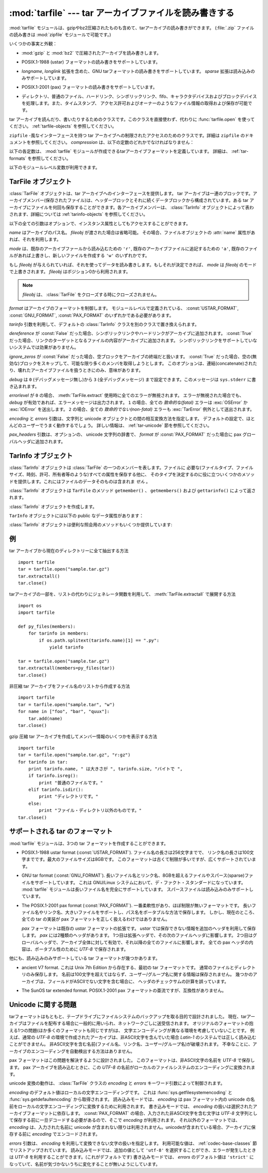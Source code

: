 .. _tarfile-mod:

:mod:`tarfile` --- tar アーカイブファイルを読み書きする
=======================================================

.. module:: tarfile
   :synopsis: tar-形式のアーカイブファイルを読み書きします。


.. versionadded:: 2.3

.. moduleauthor:: Lars Gustäbel <lars@gustaebel.de>
.. sectionauthor:: Lars Gustäbel <lars@gustaebel.de>


.. The :mod:`tarfile` module makes it possible to read and write tar
.. archives, including those using gzip or bz2 compression.
.. (:file:`.zip` files can be read and written using the :mod:`zipfile` module.)

:mod:`tarfile` モジュールは、gzipやbz2圧縮されたものも含めて、tarアーカイブの読み書きができます。
(:file:`.zip` ファイルの読み書きは :mod:`zipfile` モジュールで可能です。)


.. Some facts and figures:

いくつかの事実と外観：


.. * reads and writes :mod:`gzip` and :mod:`bz2` compressed archives.

* :mod:`gzip` と :mod:`bz2` で圧縮されたアーカイブを読み書きします。


.. * read/write support for the POSIX.1-1988 (ustar) format.

* POSIX.1-1988 (ustar) フォーマットの読み書きをサポートしています。


.. * read/write support for the GNU tar format including *longname* and *longlink*
..   extensions, read-only support for the *sparse* extension.

* *longname*, *longlink* 拡張を含めた、GNU tarフォーマットの読み書きをサポートしています。
  *sparse* 拡張は読み込みのみサポートしています。


.. * read/write support for the POSIX.1-2001 (pax) format.

* POSIX.1-2001 (pax) フォーマットの読み書きをサポートしています。

  .. versionadded:: 2.6


.. * handles directories, regular files, hardlinks, symbolic links, fifos,
..   character devices and block devices and is able to acquire and restore file
..   information like timestamp, access permissions and owner.

* ディレクトリ、普通のファイル、ハードリンク、シンボリックリンク、fifo、キャラクタデバイスおよびブロックデバイスを処理します。また、タイムスタンプ、
  アクセス許可およびオーナーのようなファイル情報の取得および保存が可能です。


.. function:: open(name=None, mode='r', fileobj=None, bufsize=10240, \*\*kwargs)

   .. Return a :class:`TarFile` object for the pathname *name*. For detailed
   .. information on :class:`TarFile` objects and the keyword arguments that are
   .. allowed, see :ref:`tarfile-objects`.

   パス名 *name* の :class:`TarFile` オブジェクトを返します。
   :class:`TarFile` オブジェクトと、利用出来るキーワード引数に関する詳細な情報については、
   :ref:`tarfile-objects` 節を参照してください。


   .. *mode* has to be a string of the form ``'filemode[:compression]'``, it defaults
   .. to ``'r'``. Here is a full list of mode combinations:

   *mode* は ``'filemode[:compression]'`` の形式をとる文字列でなければなりません。デフォルトの値は ``'r'``
   です。以下に *mode* のとりうる組み合わせ全てを示します。


   .. +------------------+---------------------------------------------+
   .. | mode             | action                                      |
   .. +==================+=============================================+
   .. | ``'r' or 'r:*'`` | Open for reading with transparent           |
   .. |                  | compression (recommended).                  |
   .. +------------------+---------------------------------------------+
   .. | ``'r:'``         | Open for reading exclusively without        |
   .. |                  | compression.                                |
   .. +------------------+---------------------------------------------+
   .. | ``'r:gz'``       | Open for reading with gzip compression.     |
   .. +------------------+---------------------------------------------+
   .. | ``'r:bz2'``      | Open for reading with bzip2 compression.    |
   .. +------------------+---------------------------------------------+
   .. | ``'a' or 'a:'``  | Open for appending with no compression. The |
   .. |                  | file is created if it does not exist.       |
   .. +------------------+---------------------------------------------+
   .. | ``'w' or 'w:'``  | Open for uncompressed writing.              |
   .. +------------------+---------------------------------------------+
   .. | ``'w:gz'``       | Open for gzip compressed writing.           |
   .. +------------------+---------------------------------------------+
   .. | ``'w:bz2'``      | Open for bzip2 compressed writing.          |
   .. +------------------+---------------------------------------------+

   +----------------------+-----------------------------------------------------------------+
   | mode                 | 動作                                                            |
   +======================+=================================================================+
   | ``'r' または 'r:*'`` | 透過な圧縮つきで読み込むためにオープンします(推奨)。            |
   +----------------------+-----------------------------------------------------------------+
   | ``'r:'``             | 圧縮なしで排他的に読み込むためにオープンします。                |
   +----------------------+-----------------------------------------------------------------+
   | ``'r:gz'``           | gzip 圧縮で読み込むためにオープンします。                       |
   +----------------------+-----------------------------------------------------------------+
   | ``'r:bz2'``          | bzip2 圧縮で読み込むためにオープンします。                      |
   +----------------------+-----------------------------------------------------------------+
   | ``'a' または 'a:'``  | 圧縮なしで追加するためにオープンします。ファイルが存在しない    |
   |                      | 場合は新たに作成されます。                                      |
   +----------------------+-----------------------------------------------------------------+
   | ``'w' または 'w:'``  | 非圧縮で書き込むためにオープンします。                          |
   +----------------------+-----------------------------------------------------------------+
   | ``'w:gz'``           | gzip 圧縮で書き込むためにオープンします。                       |
   +----------------------+-----------------------------------------------------------------+
   | ``'w:bz2'``          | bzip2 圧縮で書き込むためにオープンします。                      |
   +----------------------+-----------------------------------------------------------------+


   .. Note that ``'a:gz'`` or ``'a:bz2'`` is not possible. If *mode* is not suitable
   .. to open a certain (compressed) file for reading, :exc:`ReadError` is raised. Use
   .. *mode* ``'r'`` to avoid this.  If a compression method is not supported,
   .. :exc:`CompressionError` is raised.

   ``'a:gz'`` あるいは ``'a:bz2'`` は可能ではないことに注意して下さい。もし
   *mode* が、ある(圧縮した)ファイルを読み込み用にオープンするのに、適していないなら、 :exc:`ReadError` が発生します。これを防ぐには
   *mode* ``'r'`` を使って下さい。もし圧縮メソッドがサポートされていなければ、 :exc:`CompressionError` が発生します。


   .. If *fileobj* is specified, it is used as an alternative to a file object opened
   .. for *name*. It is supposed to be at position 0.

   もし *fileobj* が指定されていれば、それは *name* でオープンされたファイルオブジェクトの代替として使うことができます。
   そのファイルオブジェクトの、ファイルポジションが0であることを前提に動作します。


   .. For special purposes, there is a second format for *mode*:
   .. ``'filemode|[compression]'``.  :func:`tarfile.open` will return a :class:`TarFile`
   .. object that processes its data as a stream of blocks.  No random seeking will
   .. be done on the file. If given, *fileobj* may be any object that has a
   .. :meth:`read` or :meth:`write` method (depending on the *mode*). *bufsize*
   .. specifies the blocksize and defaults to ``20 * 512`` bytes. Use this variant
   .. in combination with e.g. ``sys.stdin``, a socket file object or a tape
   .. device. However, such a :class:`TarFile` object is limited in that it does
   .. not allow to be accessed randomly, see :ref:`tar-examples`.  The currently
   .. possible modes:

   特別な目的のために、 *mode* の2番目の形式: ``'ファイルモード|[圧縮]'`` があります。この形式を使うと、
   :func:`tarfile.open` が返すのはデータをブロックからなるストリームとして扱う :class:`TarFile` オブジェクトになります。この場合、ファイルに対して
   ランダムな seek を行えなくなります。 *fileobj* を指定する場合、 ``read()`` および ``write()``
   メソッドを持つ任意のオブジェクトにできます。 *bufsize* にはブロックサイズを指定します。デフォルトは ``20 * 512``
   バイトです。 ``sys.stdin`` 、ソケットファイルオブジェクト、テープデバイスと組み合わせる場合にはこの形式を
   使ってください。ただし、このような :class:`TarFile` オブジェクトにはランダムアクセスを行えないという制限があります。
   :ref:`tar-examples` 節を参照してください。現在可能なモードは：


   .. +-------------+--------------------------------------------+
   .. | Mode        | Action                                     |
   .. +=============+============================================+
   .. | ``'r|*'``   | Open a *stream* of tar blocks for reading  |
   .. |             | with transparent compression.              |
   .. +-------------+--------------------------------------------+
   .. | ``'r|'``    | Open a *stream* of uncompressed tar blocks |
   .. |             | for reading.                               |
   .. +-------------+--------------------------------------------+
   .. | ``'r|gz'``  | Open a gzip compressed *stream* for        |
   .. |             | reading.                                   |
   .. +-------------+--------------------------------------------+
   .. | ``'r|bz2'`` | Open a bzip2 compressed *stream* for       |
   .. |             | reading.                                   |
   .. +-------------+--------------------------------------------+
   .. | ``'w|'``    | Open an uncompressed *stream* for writing. |
   .. +-------------+--------------------------------------------+
   .. | ``'w|gz'``  | Open an gzip compressed *stream* for       |
   .. |             | writing.                                   |
   .. +-------------+--------------------------------------------+
   .. | ``'w|bz2'`` | Open an bzip2 compressed *stream* for      |
   .. |             | writing.                                   |
   .. +-------------+--------------------------------------------+

   +-------------+-----------------------------------------------------------------+
   | モード      | 動作                                                            |
   +=============+=================================================================+
   | ``'r|*'``   | tar ブロックの *ストリーム* を透過な読み込みにオープンします。  |
   +-------------+-----------------------------------------------------------------+
   | ``'r|'``    | 非圧縮 tar ブロックの *ストリーム* を読み込みにオープンします。 |
   +-------------+-----------------------------------------------------------------+
   | ``'r|gz'``  | gzip 圧縮 *ストリーム* を読み込みにオープンします。             |
   +-------------+-----------------------------------------------------------------+
   | ``'r|bz2'`` | bzip2 圧縮 *ストリーム* を読み込みにオープンします。            |
   +-------------+-----------------------------------------------------------------+
   | ``'w|'``    | 非圧縮 *ストリーム* を書き込みにオープンします。                |
   +-------------+-----------------------------------------------------------------+
   | ``'w|gz'``  | gzip 圧縮 *ストリーム* を書き込みにオープンします。             |
   +-------------+-----------------------------------------------------------------+
   | ``'w|bz2'`` | bzip2 圧縮 *ストリーム* を書き込みにオープンします。            |
   +-------------+-----------------------------------------------------------------+


.. class:: TarFile

   .. Class for reading and writing tar archives. Do not use this class directly,
   .. better use :func:`tarfile.open` instead. See :ref:`tarfile-objects`.

   tar アーカイブを読んだり、書いたりするためのクラスです。このクラスを直接使わず、代わりに :func:`tarfile.open` を使ってください。
   :ref:`tarfile-objects` を参照してください。


.. function:: is_tarfile(name)

   .. Return :const:`True` if *name* is a tar archive file, that the :mod:`tarfile`
   .. module can read.

   もし *name* が tar アーカイブファイルであり、 :mod:`tarfile` モジュールで読み出せる場合に :const:`True` を返します。


.. class:: TarFileCompat(filename, mode='r', compression=TAR_PLAIN)

   .. Class for limited access to tar archives with a :mod:`zipfile`\ -like interface.
   .. Please consult the documentation of the :mod:`zipfile` module for more details.
   .. *compression* must be one of the following constants:

   ``zipfile`` \ -風なインターフェースを持つ tar アーカイブへの制限されたアクセスのためのクラスです。詳細は
   ``zipfile`` のドキュメントを参照してください。 *compression* は、以下の定数のどれかでなければなりません：


   .. data:: TAR_PLAIN

      .. Constant for an uncompressed tar archive.

      非圧縮 tar アーカイブのための定数。


   .. data:: TAR_GZIPPED

      .. Constant for a :mod:`gzip` compressed tar archive.

      :mod:`gzip` 圧縮 tar アーカイブのための定数。


   .. .. deprecated:: 2.6
   ..    The :class:`TarFileCompat` class has been deprecated for removal in Python 3.0.

   .. deprecated:: 2.6
      :class:`TarFileCompat` クラスは、 Python 3.0 で削除されるので、非推奨になりました。


.. exception:: TarError

   .. Base class for all :mod:`tarfile` exceptions.

   すべての :mod:`tarfile` 例外のための基本クラスです。


.. exception:: ReadError

   .. Is raised when a tar archive is opened, that either cannot be handled by the
   .. :mod:`tarfile` module or is somehow invalid.

   tar アーカイブがオープンされた時、 :mod:`tarfile` モジュールで操作できないか、あるいは何か無効であるとき発生します。


.. exception:: CompressionError

   .. Is raised when a compression method is not supported or when the data cannot be
   .. decoded properly.

   圧縮方法がサポートされていないか、あるいはデータを正しくデコードできない時に発生します。


.. exception:: StreamError

   .. Is raised for the limitations that are typical for stream-like :class:`TarFile`
   .. objects.

   ストリーム風の :class:`TarFile` オブジェクトで典型的な制限のために発生します。


.. exception:: ExtractError

   .. Is raised for *non-fatal* errors when using :meth:`TarFile.extract`, but only if
   .. :attr:`TarFile.errorlevel`\ ``== 2``.

   :meth:`TarFile.extract` を使った時、もし :attr:`TarFile.errorlevel`\ ``== 2`` の *フェータルでない*
   エラーに対してだけ発生します。


.. exception:: HeaderError

   .. Is raised by :meth:`TarInfo.frombuf` if the buffer it gets is invalid.

   :meth:`TarInfo.frombuf` メソッドが、バッファが不正だったときに送出します。

   .. versionadded:: 2.6


.. Each of the following constants defines a tar archive format that the
.. :mod:`tarfile` module is able to create. See section :ref:`tar-formats` for
.. details.

以下の各定数は、 :mod:`tarfile` モジュールが作成できるtarアーカイブフォーマットを定義しています。
詳細は、 :ref:`tar-formats` を参照してください。


.. data:: USTAR_FORMAT

   .. POSIX.1-1988 (ustar) format.

   POSIX.1-1988 (ustar) フォーマット


.. data:: GNU_FORMAT

   .. GNU tar format.

   GNU tar フォーマット


.. data:: PAX_FORMAT

   .. POSIX.1-2001 (pax) format.

   POSIX.1-2001 (pax) フォーマット


.. data:: DEFAULT_FORMAT

   .. The default format for creating archives. This is currently :const:`GNU_FORMAT`.

   アーカイブを作成する際のデフォルトのフォーマット。
   現在は :const:`GNU_FORMAT`


.. The following variables are available on module level:

以下のモジュールレベル変数が利用できます。


.. data:: ENCODING

   .. The default character encoding i.e. the value from either
   .. :func:`sys.getfilesystemencoding` or :func:`sys.getdefaultencoding`.

   デフォルト文字エンコーディング。
   :func:`sys.getfilesystemencoding` か :func:`sys.getdefaultencoding`
   のどちらかの値。


.. seealso::

   .. Module :mod:`zipfile`
   ..    Documentation of the :mod:`zipfile` standard module.

   Module :mod:`zipfile`
      :mod:`zipfile` 標準モジュールのドキュメント。


   .. `GNU tar manual, Basic Tar Format <http://www.gnu.org/software/tar/manual/html_node/Standard.html>`_
   ..    Documentation for tar archive files, including GNU tar extensions.

   `GNU tar マニュアル, 基本 Tar 形式 <http://www.gnu.org/software/tar/manual/html_node/Standard.html>`_
      GNU tar 拡張機能を含む、 tar アーカイブファイルのためのドキュメント。


.. _tarfile-objects:

TarFile オブジェクト
--------------------

.. The :class:`TarFile` object provides an interface to a tar archive. A tar
.. archive is a sequence of blocks. An archive member (a stored file) is made up of
.. a header block followed by data blocks. It is possible to store a file in a tar
.. archive several times. Each archive member is represented by a :class:`TarInfo`
.. object, see :ref:`tarinfo-objects` for details.

:class:`TarFile` オブジェクトは、tar アーカイブへのインターフェースを提供します。 tar
アーカイブは一連のブロックです。アーカイブメンバー(保存されたファイル)は、ヘッダーブロックとそれに続くデータブロックから構成されています。ある tar
アーカイブにファイルを何回も保存することができます。各アーカイブメンバーは、 :class:`TarInfo`
オブジェクトによって表わされます、詳細については :ref:`tarinfo-objects` を参照してください。


.. class:: TarFile(name=None, mode='r', fileobj=None, format=DEFAULT_FORMAT, tarinfo=TarInfo, dereference=False, ignore_zeros=False, encoding=ENCODING, errors=None, pax_headers=None, debug=0, errorlevel=0)

   .. All following arguments are optional and can be accessed as instance attributes
   .. as well.

   以下の全ての引数はオプションで、インスタンス属性としてもアクセスすることができます。


   .. *name* is the pathname of the archive. It can be omitted if *fileobj* is given.
   .. In this case, the file object's :attr:`name` attribute is used if it exists.

   *name* はアーカイブのパス名。 *fileobj* が渡された場合は省略可能。
   その場合、ファイルオブジェクトの :attr:`name` 属性があれば、それを利用します。


   .. *mode* is either ``'r'`` to read from an existing archive, ``'a'`` to append
   .. data to an existing file or ``'w'`` to create a new file overwriting an existing
   .. one.

   *mode* は、既存のアーカイブファールから読み込むための ``'r'``,
   既存のアーカイブファイルに追記するための ``'a'``,
   既存のファイルがあれば上書きし、新しいファイルを作成する ``'w'``
   のいずれかです。


   .. If *fileobj* is given, it is used for reading or writing data. If it can be
   .. determined, *mode* is overridden by *fileobj*'s mode. *fileobj* will be used
   .. from position 0.

   もし *fileobj* が与えられていれば、それを使ってデータを読み書きします。もしそれが決定できれば、 *mode* は *fileobj*
   のモードで上書きされます。
   *fileobj* はポジション0から利用されます。


   .. note::

      .. *fileobj* is not closed, when :class:`TarFile` is closed.

      *fileobj* は、 :class:`TarFile` をクローズする時にクローズされません。


   .. *format* controls the archive format. It must be one of the constants
   .. :const:`USTAR_FORMAT`, :const:`GNU_FORMAT` or :const:`PAX_FORMAT` that are
   .. defined at module level.

   *format* はアーカイブのフォーマットを制御します。
   モジュールレベルで定義されている、 :const:`USTAR_FORMAT`, :const:`GNU_FORMAT`, :const:`PAX_FORMAT`
   のいずれかである必要があります。

   .. versionadded:: 2.6


   .. The *tarinfo* argument can be used to replace the default :class:`TarInfo` class
   .. with a different one.

   *tarinfo* 引数を利用して、デフォルトの :class:`TarInfo` クラスを別のクラスで置き換えられます。


   .. versionadded:: 2.6

   .. If *dereference* is :const:`False`, add symbolic and hard links to the archive. If it
   .. is :const:`True`, add the content of the target files to the archive. This has no
   .. effect on systems that do not support symbolic links.

   *dereference* が :const:`False` だった場合、シンボリックリンクやハードリンクがアーカイブに追加されます。
   :const:`True` だった場合、リンクのターゲットとなるファイルの内容がアーカイブに追加されます。
   シンボリックリンクをサポートしていないシステムでは効果がありません。


   .. todo::
      訳者note: ハードリンクにまで対応している？原文が間違っている可能性があるので要確認。


   .. If *ignore_zeros* is :const:`False`, treat an empty block as the end of the archive.
   .. If it is :const:`True`, skip empty (and invalid) blocks and try to get as many members
   .. as possible. This is only useful for reading concatenated or damaged archives.

   *ignore_zeros* が :const:`False` だった場合、空ブロックをアーカイブの終端だと扱います。
   :const:`True` だった場合、空の(無効な)ブロックをスキップして、可能な限り多くのメンバを取得しようとします。
   このオプションは、連結(concatenate)されたり、壊れたアーカイブファイルを扱うときにのみ、意味があります。


   .. *debug* can be set from ``0`` (no debug messages) up to ``3`` (all debug
   .. messages). The messages are written to ``sys.stderr``.

   *debug* は ``0`` (デバッグメッセージ無し)から ``3`` (全デバッグメッセージ)
   まで設定できます。このメッセージは ``sys.stderr`` に書き込まれます。


   .. If *errorlevel* is ``0``, all errors are ignored when using :meth:`TarFile.extract`.
   .. Nevertheless, they appear as error messages in the debug output, when debugging
   .. is enabled.  If ``1``, all *fatal* errors are raised as :exc:`OSError` or
   .. :exc:`IOError` exceptions. If ``2``, all *non-fatal* errors are raised as
   .. :exc:`TarError` exceptions as well.

   *errorlevel* が ``0`` の場合、 :meth:`TarFile.extract` 使用時に全てのエラーが無視されます。
   エラーが無視された場合でも、 *debug* が有効であれば、エラーメッセージは出力されます。
   ``1`` の場合、全ての *致命的な(fatal)* エラーは :exc:`OSError` か :exc:`IOError` を送出します。
   ``2`` の場合、全ての *致命的でない(non-fatal)* エラーも :exc:`TarError` 例外として送出されます。


   .. The *encoding* and *errors* arguments control the way strings are converted to
   .. unicode objects and vice versa. The default settings will work for most users.
   .. See section :ref:`tar-unicode` for in-depth information.

   *encoding* と *errors* 引数は、文字列と unicode オブジェクトとの間の相互変換方法を指定します。
   デフォルトの設定で、ほとんどのユーザーでうまく動作するでしょう。
   詳しい情報は、 :ref:`tar-unicode` 節を参照してください。

   .. versionadded:: 2.6


   .. The *pax_headers* argument is an optional dictionary of unicode strings which
      will be added as a pax global header if *format* is :const:`PAX_FORMAT`.

   *pax_headers* 引数は、オプションの、 unicode 文字列の辞書で、 *format* が :const:`PAX_FORMAT`
   だった場合に pax グローバルヘッダに追加されます。

   .. versionadded:: 2.6


.. method:: TarFile.open(...)

   .. Alternative constructor. The :func:`tarfile.open` function is actually a
   .. shortcut to this classmethod.

   代替コンストラクタです。モジュールレベルでの :func:`tarfile.open`
   関数は、実際はこのクラスメソッドへのショートカットです。


.. method:: TarFile.getmember(name)

   .. Return a :class:`TarInfo` object for member *name*. If *name* can not be found
   .. in the archive, :exc:`KeyError` is raised.

   メンバー *name* に対する :class:`TarInfo` オブジェクトを返します。もし
   *name* がアーカイブに見つからなければ、 :exc:`KeyError` が発生します。


   .. note::

      .. If a member occurs more than once in the archive, its last occurrence is assumed
      .. to be the most up-to-date version.

      もしメンバーがアーカイブに1つ以上あれば、その最後に出現するものが、最新のバージョンであるとみなされます。


.. method:: TarFile.getmembers()

   .. Return the members of the archive as a list of :class:`TarInfo` objects. The
   .. list has the same order as the members in the archive.

   :class:`TarInfo` オブジェクトのリストとしてアーカイブのメンバーを返します。このリストはアーカイブ内のメンバーと同じ順番です。


.. method:: TarFile.getnames()

   .. Return the members as a list of their names. It has the same order as the list
   .. returned by :meth:`getmembers`.

   メンバーをその名前のリストとして返します。これは :meth:`getmembers` で返されるリストと同じ順番です。


.. method:: TarFile.list(verbose=True)

   .. Print a table of contents to ``sys.stdout``. If *verbose* is :const:`False`,
   .. only the names of the members are printed. If it is :const:`True`, output
   .. similar to that of :program:`ls -l` is produced.

   コンテンツの表を ``sys.stdout`` に印刷します。もし *verbose* が :const:`False`
   であれば、メンバー名のみ印刷します。もしそれが :const:`True` であれば、 ``"ls -l"`` に似た出力を生成します。


.. method:: TarFile.next()

   .. Return the next member of the archive as a :class:`TarInfo` object, when
   .. :class:`TarFile` is opened for reading. Return :const:`None` if there is no more
   .. available.

   :class:`TarFile` が読み込み用にオープンされている時、アーカイブの次のメンバーを
   :class:`TarInfo` オブジェクトとして返します。もしそれ以上利用可能なものがなければ、 :const:`None` を返します。


.. method:: TarFile.extractall(path=".", members=None)

   .. Extract all members from the archive to the current working directory or
   .. directory *path*. If optional *members* is given, it must be a subset of the
   .. list returned by :meth:`getmembers`. Directory information like owner,
   .. modification time and permissions are set after all members have been extracted.
   .. This is done to work around two problems: A directory's modification time is
   .. reset each time a file is created in it. And, if a directory's permissions do
   .. not allow writing, extracting files to it will fail.

   全てのメンバーをアーカイブから現在の作業ディレクトリーまたは *path* に抽出します。オプションの *members* が与えられるときには、
   :meth:`getmembers` で返されるリストの一部でなければなりません。
   所有者、変更時刻、許可のようなディレクトリー情報は全てのメンバーが抽出された後にセットされます。これは二つの問題を回避するためです。一つはディレクトリー
   の変更時刻はその中にファイルが作成されるたびにリセットされるということ。もう一つは、ディレクトリーに書き込み許可がなければその中のファイル抽出は
   失敗してしまうということです。

   .. warning::

      .. Never extract archives from untrusted sources without prior inspection.
      .. It is possible that files are created outside of *path*, e.g. members
      .. that have absolute filenames starting with ``"/"`` or filenames with two
      .. dots ``".."``.

      内容を信頼できないtarアーカイブを、事前の内部チェック前に展開してはいけません。
      ファイルが *path* の外側に作られる可能性があります。
      例えば、 ``"/"`` で始まる絶対パスのファイル名や、2重ドット ``".."``
      で始まるパスのファイル名です。


   .. versionadded:: 2.5


.. method:: TarFile.extract(member, path="")

   .. Extract a member from the archive to the current working directory, using its
   .. full name. Its file information is extracted as accurately as possible. *member*
   .. may be a filename or a :class:`TarInfo` object. You can specify a different
   .. directory using *path*.

   メンバーをアーカイブから現在の作業ディレクトリに、そのフル名を使って、抽出します。そのファイル情報はできるだけ正確に抽出されます。
   *member* は、ファイル名でも :class:`TarInfo` オブジェクトでも構いません。
   *path* を使って、異なるディレクトリを指定することができます。


   .. note::

      .. The :meth:`extract` method does not take care of several extraction issues.
      .. In most cases you should consider using the :meth:`extractall` method.

      :meth:`extract` メソッドは幾つかの展開に関する問題を扱いません。
      殆どの場合、 :meth:`extractall` メソッドの利用を考慮するべきです。


   .. warning::

      .. See the warning for :meth:`extractall`.

      :meth:`extractall` の警告(warning)を参照


.. method:: TarFile.extractfile(member)

   .. Extract a member from the archive as a file object. *member* may be a filename
   .. or a :class:`TarInfo` object. If *member* is a regular file, a file-like object
   .. is returned. If *member* is a link, a file-like object is constructed from the
   .. link's target. If *member* is none of the above, :const:`None` is returned.

   アーカイブからメンバーをオブジェクトとして抽出します。 *member* は、ファイル名あるいは :class:`TarInfo` オブジェクトです。もし
   *member* が普通のファイルであれば、ファイル風のオブジェクトを返します。もし
   *member* がリンクであれば、ファイル風のオブジェクトをリンクのターゲットから構成します。もし *member* が上のどれでもなければ、
   :const:``None`` が返されます。


   .. note::

      .. The file-like object is read-only and provides the following methods:
      .. :meth:`read`, :meth:`readline`, :meth:`readlines`, :meth:`seek`, :meth:`tell`.

      ファイル風のオブジェクトは読み出し専用で以下のメソッドを提供します： :meth:`read`, :meth:`readline`,
      :meth:`readlines`, :meth:`seek`, :meth:`tell`.


.. method:: TarFile.add(name, arcname=None, recursive=True, exclude=None)

   .. Add the file *name* to the archive. *name* may be any type of file (directory,
   .. fifo, symbolic link, etc.). If given, *arcname* specifies an alternative name
   .. for the file in the archive. Directories are added recursively by default. This
   .. can be avoided by setting *recursive* to :const:`False`. If *exclude* is given
   .. it must be a function that takes one filename argument and returns a boolean
   .. value. Depending on this value the respective file is either excluded
   .. (:const:`True`) or added (:const:`False`).

   ファイル *name* をアーカイブに追加します。 *name* は、任意のファイルタイプ (ディレクトリ、fifo、シンボリックリンク等)です。
   もし *arcname* が与えられていれば、それはアーカイブ内のファイルの代替名を指定します。デフォールトではディレクトリは再帰的に追加されます。
   これは、 *recursive* を :const:`False` に設定することで避けることができます。
   *exclude* を指定する場合、それは1つのファイル名を引数にとって、ブール値を返す関数である必要があります。
   この関数の戻り値が :const:`True` の場合、そのファイルが除外されます。 :const:`False` の場合、そのファイルは追加されます。


   .. .. versionchanged:: 2.6
   ..    Added the *exclude* parameter.

   .. versionchanged:: 2.6
      *exclude* 引数が追加されました。


.. method:: TarFile.addfile(tarinfo, fileobj=None)

   .. Add the :class:`TarInfo` object *tarinfo* to the archive. If *fileobj* is given,
   .. ``tarinfo.size`` bytes are read from it and added to the archive.  You can
   .. create :class:`TarInfo` objects using :meth:`gettarinfo`.

   :class:`TarInfo` オブジェクト *tarinfo* をアーカイブに追加します。もし *fileobj*
   が与えられていれば、 ``tarinfo.size``  バイトがそれから読まれ、アーカイブに追加されます。 :meth:`gettarinfo` を使って
   :class:`TarInfo` オブジェクトを作成することができます。


   .. note::

      .. On Windows platforms, *fileobj* should always be opened with mode ``'rb'`` to
      .. avoid irritation about the file size.

      Windows プラットフォームでは、 *fileobj* は、ファイルサイズに関する問題を避けるために、常に、モード ``'rb'``
      でオープンされるべきです。


.. method:: TarFile.gettarinfo(name=None, arcname=None, fileobj=None)

   .. Create a :class:`TarInfo` object for either the file *name* or the file object
   .. *fileobj* (using :func:`os.fstat` on its file descriptor).  You can modify some
   .. of the :class:`TarInfo`'s attributes before you add it using :meth:`addfile`.
   .. If given, *arcname* specifies an alternative name for the file in the archive.

   :class:`TarInfo` オブジェクトをファイル *name* あるいは (そのファイル記述子に ``os.fstat()`` を使って)
   ファイルオブジェクト *fileobj* のどちらか用に作成します。 :class:`TarInfo` の属性のいくつかは、
   :meth:`addfile` を使って追加する前に修正することができます。 *arcname* がもし与えられていれば、アーカイブ内のファイルの
   代替名を指定します。


.. method:: TarFile.close()

   .. Close the :class:`TarFile`. In write mode, two finishing zero blocks are
   .. appended to the archive.

   :class:`TarFile` をクローズします。書き出しモードでは、完了ゼロブロックが 2つ、アーカイブに追加されます。


.. attribute:: TarFile.posix

   .. Setting this to :const:`True` is equivalent to setting the :attr:`format`
   .. attribute to :const:`USTAR_FORMAT`, :const:`False` is equivalent to
   .. :const:`GNU_FORMAT`.

   この値を :const:`True` にすることは、 :attr:`format` を :const:`USTAR_FORMAT` にすることと同じです。
   この値を :const:`False` にすることは、 :attr:`format` を :const:`GNU_FORMAT` にすることと同じです。


   .. .. versionchanged:: 2.4
   ..    *posix* defaults to :const:`False`.

   .. versionchanged:: 2.4
      *posix* のデフォルト値が :const:`False` になりました.


   .. .. deprecated:: 2.6
   ..    Use the :attr:`format` attribute instead.

   .. deprecated:: 2.6
      代わりに :attr:`format` 属性を利用してください。


.. attribute:: TarFile.pax_headers

   .. A dictionary containing key-value pairs of pax global headers.

   pax グローバルヘッダに含まれる key-value ペアの辞書

   .. versionadded:: 2.6


.. _tarinfo-objects:

TarInfo オブジェクト
--------------------

.. A :class:`TarInfo` object represents one member in a :class:`TarFile`. Aside
.. from storing all required attributes of a file (like file type, size, time,
.. permissions, owner etc.), it provides some useful methods to determine its type.
.. It does *not* contain the file's data itself.

:class:`TarInfo` オブジェクトは :class:`TarFile` の一つのメンバーを表します。ファイルに
必要な(ファイルタイプ、ファイルサイズ、時刻、許可、所有者等のような)すべての属性を保存する他に、
そのタイプを決定するのに役に立ついくつかのメソッドを提供します。これにはファイルのデータそのものは含まれま *せん* 。


.. :class:`TarInfo` objects are returned by :class:`TarFile`'s methods
.. :meth:`getmember`, :meth:`getmembers` and :meth:`gettarinfo`.

:class:`TarInfo` オブジェクトは ``TarFile`` のメソッド ``getmember()`` 、 ``getmembers()`` および
``gettarinfo()`` によって返されます。


.. class:: TarInfo(name="")

   .. Create a :class:`TarInfo` object.

   :class:`TarInfo` オブジェクトを作成します。


.. method:: TarInfo.frombuf(buf)

   .. Create and return a :class:`TarInfo` object from string buffer *buf*.

   :class:`TarInfo` オブジェクトを文字列バッファ *buf* から作成して返します。


   .. .. versionadded:: 2.6
   ..    Raises :exc:`HeaderError` if the buffer is invalid..

   .. versionadded:: 2.6
      バッファが不正な場合は、 :exc:`HeaderError` を送出します。


.. method:: TarInfo.fromtarfile(tarfile)

   .. Read the next member from the :class:`TarFile` object *tarfile* and return it as
      a :class:`TarInfo` object.

   :class:`TarFile` オブジェクトの *tarfile* から、次のメンバを読み込んで、それを
   :class:`TarInfo` オブジェクトとして返します。

   .. versionadded:: 2.6


.. method:: TarInfo.tobuf(format=DEFAULT_FORMAT, encoding=ENCODING, errors='strict')

   .. Create a string buffer from a :class:`TarInfo` object. For information on the
      arguments see the constructor of the :class:`TarFile` class.

   :class:`TarInfo` オブジェクトから文字列バッファを作成します。
   引数についての情報は、 :class:`TarFile` クラスのコンストラクタを参照してください。


   .. .. versionchanged:: 2.6
   ..    The arguments were added.

   .. versionchanged:: 2.6
      引数が追加されました。


.. A ``TarInfo`` object has the following public data attributes:

``TarInfo`` オブジェクトには以下の public なデータ属性があります：


.. attribute:: TarInfo.name

   .. Name of the archive member.

   アーカイブメンバーの名前。


.. attribute:: TarInfo.size

   .. Size in bytes.

   バイト単位でのサイズ。


.. attribute:: TarInfo.mtime

   .. Time of last modification.

   最終更新時刻。


.. attribute:: TarInfo.mode

   .. Permission bits.

   許可ビット。


.. attribute:: TarInfo.type

   .. File type.  *type* is usually one of these constants: :const:`REGTYPE`,
   .. :const:`AREGTYPE`, :const:`LNKTYPE`, :const:`SYMTYPE`, :const:`DIRTYPE`,
   .. :const:`FIFOTYPE`, :const:`CONTTYPE`, :const:`CHRTYPE`, :const:`BLKTYPE`,
   .. :const:`GNUTYPE_SPARSE`.  To determine the type of a :class:`TarInfo` object
   .. more conveniently, use the ``is_*()`` methods below.

   ファイルタイプです。 *type* は普通、以下の定数: :const:`REGTYPE`, :const:`AREGTYPE`,
   :const:`LNKTYPE`, :const:`SYMTYPE`, :const:`DIRTYPE`, :const:`FIFOTYPE`,
   :const:`CONTTYPE`, :const:`CHRTYPE`, :const:`BLKTYPE`, :const:`GNUTYPE_SPARSE`
   のいずれかです。 :class:`TarInfo` オブジェクトのタイプをもっと便利に決定するには、下記の ``is_*()`` メソッドを使って下さい。


.. attribute:: TarInfo.linkname

   .. Name of the target file name, which is only present in :class:`TarInfo` objects
   .. of type :const:`LNKTYPE` and :const:`SYMTYPE`.

   ターゲットファイル名の名前で、これはタイプ :const:`LNKTYPE` と  :const:`SYMTYPE`
   の :class:`TarInfo` オブジェクトにだけ存在します。


.. attribute:: TarInfo.uid

   .. User ID of the user who originally stored this member.

   ファイルメンバを保存した元のユーザのユーザ ID です。


.. attribute:: TarInfo.gid

   .. Group ID of the user who originally stored this member.

   ファイルメンバを保存した元のユーザのグループ ID です。


.. attribute:: TarInfo.uname

   .. User name.

   ファイルメンバを保存した元のユーザのユーザ名です。


.. attribute:: TarInfo.gname

   .. Group name.

   ファイルメンバを保存した元のユーザのグループ名です。


.. attribute:: TarInfo.pax_headers

   .. A dictionary containing key-value pairs of an associated pax extended header.

   pax 拡張ヘッダに関連付けられた、 key-value ペアの辞書。

   .. versionadded:: 2.6


.. A :class:`TarInfo` object also provides some convenient query methods:

:class:`TarInfo` オブジェクトは便利な照会用のメソッドもいくつか提供しています:


.. method:: TarInfo.isfile()

   .. Return :const:`True` if the :class:`Tarinfo` object is a regular file.

   :class:`Tarinfo` オブジェクトが普通のファイルの場合に、 :const:`True` を返します。


.. method:: TarInfo.isreg()

   .. Same as :meth:`isfile`.

   :meth:`isfile` と同じです。


.. method:: TarInfo.isdir()

   .. Return :const:`True` if it is a directory.

   ディレクトリの場合に :const:`True` を返します。


.. method:: TarInfo.issym()

   .. Return :const:`True` if it is a symbolic link.

   シンボリックリンクの場合に :const:`True` を返します。


.. method:: TarInfo.islnk()

   .. Return :const:`True` if it is a hard link.

   ハードリンクの場合に :const:`True` を返します。


.. method:: TarInfo.ischr()

   .. Return :const:`True` if it is a character device.

   キャラクタデバイスの場合に :const:`True` を返します。


.. method:: TarInfo.isblk()

   .. Return :const:`True` if it is a block device.

   ブロックデバイスの場合に :const:`True` を返します。


.. method:: TarInfo.isfifo()

   .. Return :const:`True` if it is a FIFO.

   FIFO の場合に :const:`True` を返します。


.. method:: TarInfo.isdev()

   .. Return :const:`True` if it is one of character device, block device or FIFO.

   キャラクタデバイス、ブロックデバイスあるいは FIFOのいずれかの場合に :const:`True` を返します。


.. _tar-examples:

例
--


.. How to extract an entire tar archive to the current working directory:

tar アーカイブから現在のディレクトリーに全て抽出する方法


::

   import tarfile
   tar = tarfile.open("sample.tar.gz")
   tar.extractall()
   tar.close()


.. How to extract a subset of a tar archive with :meth:`TarFile.extractall` using
.. a generator function instead of a list:

tarアーカイブの一部を、リストの代わりにジェネレータ関数を利用して、
:meth:`TarFile.extractall` で展開する方法


::

   import os
   import tarfile

   def py_files(members):
       for tarinfo in members:
           if os.path.splitext(tarinfo.name)[1] == ".py":
               yield tarinfo

   tar = tarfile.open("sample.tar.gz")
   tar.extractall(members=py_files(tar))
   tar.close()


.. How to create an uncompressed tar archive from a list of filenames:

非圧縮 tar アーカイブをファイル名のリストから作成する方法


::

   import tarfile
   tar = tarfile.open("sample.tar", "w")
   for name in ["foo", "bar", "quux"]:
       tar.add(name)
   tar.close()


.. How to read a gzip compressed tar archive and display some member information:

gzip 圧縮 tar アーカイブを作成してメンバー情報のいくつかを表示する方法


::

   import tarfile
   tar = tarfile.open("sample.tar.gz", "r:gz")
   for tarinfo in tar:
       print tarinfo.name, " は大きさが ", tarinfo.size, "バイトで ",
       if tarinfo.isreg():
           print "普通のファイルです。"
       elif tarinfo.isdir():
           print "ディレクトリです。"
       else:
           print "ファイル・ディレクトリ以外のものです。"
   tar.close()


.. _tar-formats:

サポートされる tar のフォーマット
----------------------------------

.. There are three tar formats that can be created with the :mod:`tarfile` module:

:mod:`tarfile` モジュールは、3つの tar フォーマットを作成することができます。


.. * The POSIX.1-1988 ustar format (:const:`USTAR_FORMAT`). It supports filenames
..   up to a length of at best 256 characters and linknames up to 100 characters. The
..   maximum file size is 8 gigabytes. This is an old and limited but widely
..   supported format.

* POSIX.1-1988 ustar format (:const:`USTAR_FORMAT`). ファイル名の長さは256文字までで、
  リンク名の長さは100文字までです。最大のファイルサイズは8GBです。
  このフォーマットは古くて制限が多いですが、広くサポートされています。


.. * The GNU tar format (:const:`GNU_FORMAT`). It supports long filenames and
..   linknames, files bigger than 8 gigabytes and sparse files. It is the de facto
..   standard on GNU/Linux systems. :mod:`tarfile` fully supports the GNU tar
..   extensions for long names, sparse file support is read-only.

* GNU tar format (:const:`GNU_FORMAT`). 長いファイル名とリンク名、8GBを超えるファイルや\
  スパース(sparse)ファイルをサポートしています。
  これは GNU/Linux システムにおいて、デ・ファクト・スタンダードになっています。
  :mod:`tarfile` モジュールは長いファイル名を完全にサポートしています。
  スパースファイルは読み込みのみサポートしています。


.. * The POSIX.1-2001 pax format (:const:`PAX_FORMAT`). It is the most flexible
..   format with virtually no limits. It supports long filenames and linknames, large
..   files and stores pathnames in a portable way. However, not all tar
..   implementations today are able to handle pax archives properly.

* The POSIX.1-2001 pax format (:const:`PAX_FORMAT`).
  一番柔軟性があり、ほぼ制限が無いフォーマットです。
  長いファイル名やリンク名、大きいファイルをサポートし、パス名をポータブルな方法で保存します。
  しかし、現在のところ、全ての tar の実装が pax フォーマットを正しく扱えるわけではありません。


  .. The *pax* format is an extension to the existing *ustar* format. It uses extra
  .. headers for information that cannot be stored otherwise. There are two flavours
  .. of pax headers: Extended headers only affect the subsequent file header, global
  .. headers are valid for the complete archive and affect all following files. All
  .. the data in a pax header is encoded in *UTF-8* for portability reasons.

  *pax* フォーマットは既存の *ustar* フォーマットの拡張です。
  *ustar* では保存できない情報を追加のヘッダを利用して保存します。
  *pax* には2種類のヘッダがあります。
  1つ目は拡張ヘッダで、その次のファイルヘッダに影響します。
  2つ目はグローバルヘッダで、アーカイブ全体に対して有効で、それ以降の全てのファイルに影響します。
  全ての pax ヘッダの内容は、ポータブル性のために *UTF-8* で保存されます。


.. There are some more variants of the tar format which can be read, but not
.. created:

他にも、読み込みのみサポートしている tar フォーマットが幾つかあります。


.. * The ancient V7 format. This is the first tar format from Unix Seventh Edition,
..   storing only regular files and directories. Names must not be longer than 100
..   characters, there is no user/group name information. Some archives have
..   miscalculated header checksums in case of fields with non-ASCII characters.

* ancient V7 format.
  これは Unix 7th Edition から存在する、最初の tar フォーマットです。
  通常のファイルとディレクトリのみ保存します。
  名前は100文字を超えてはならず、ユーザー/グループ名に関する情報は保存されません。
  幾つかのアーカイブは、フィールドがASCIIでない文字を含む場合に、
  ヘッダのチェックサムの計算を誤っています。


.. * The SunOS tar extended format. This format is a variant of the POSIX.1-2001
..   pax format, but is not compatible.

* The SunOS tar extended format.
  POSIX.1-2001 pax フォーマットの亜流ですが、互換性がありません。


.. _tar-unicode:

Unicode に関する問題
--------------------

.. The tar format was originally conceived to make backups on tape drives with the
.. main focus on preserving file system information. Nowadays tar archives are
.. commonly used for file distribution and exchanging archives over networks. One
.. problem of the original format (that all other formats are merely variants of)
.. is that there is no concept of supporting different character encodings. For
.. example, an ordinary tar archive created on a *UTF-8* system cannot be read
.. correctly on a *Latin-1* system if it contains non-ASCII characters. Names (i.e.
.. filenames, linknames, user/group names) containing these characters will appear
.. damaged.  Unfortunately, there is no way to autodetect the encoding of an
.. archive.

tarフォーマットはもともと、テープドライブにファイルシステムのバックアップを取る目的で設計されました。
現在、tarアーカイブはファイルを配布する場合に一般的に用いられ、ネットワークごしに送受信されます。
オリジナルのフォーマットの抱える1つの問題(ほか多くのフォーマットも同じですが)は、
文字エンコーディングが異なる環境を考慮していないことです。
例えば、通常の *UTF-8* の環境で作成されたアーカイブは、非ASCII文字を含んでいた場合
*Latin-1* のシステムでは正しく読み込むことができません。
非ASCII文字を含む名前(ファイル名、リンク名、ユーザー/グループ名)が破壊されます。
不幸なことに、アーカイブのエンコーディングを自動検出する方法はありません。


.. The pax format was designed to solve this problem. It stores non-ASCII names
.. using the universal character encoding *UTF-8*. When a pax archive is read,
.. these *UTF-8* names are converted to the encoding of the local file system.

pax フォーマットはこの問題を解決するように設計されました。
このフォーマットは、非ASCII文字の名前を *UTF-8* で保存します。
pax アーカイブを読み込むときに、この *UTF-8* の名前がローカルのファイルシステムの\
エンコーディングに変換されます。


.. The details of unicode conversion are controlled by the *encoding* and *errors*
.. keyword arguments of the :class:`TarFile` class.

unicode 変換の動作は、 :class:`TarFile` クラスの *encoding* と *errors*
キーワード引数によって制御されます。


.. The default value for *encoding* is the local character encoding. It is deduced
.. from :func:`sys.getfilesystemencoding` and :func:`sys.getdefaultencoding`. In
.. read mode, *encoding* is used exclusively to convert unicode names from a pax
.. archive to strings in the local character encoding. In write mode, the use of
.. *encoding* depends on the chosen archive format. In case of :const:`PAX_FORMAT`,
.. input names that contain non-ASCII characters need to be decoded before being
.. stored as *UTF-8* strings. The other formats do not make use of *encoding*
.. unless unicode objects are used as input names. These are converted to 8-bit
.. character strings before they are added to the archive.

*encoding* のデフォルト値はローカルの文字エンコーディングです。
これは :func:`sys.getfilesystemencoding` と :func:`sys.getdefaultencoding`
から取得されます。
読み込みモードでは、 *encoding* は pax フォーマット内の unicode
の名前をローカルの文字エンコーディングに変換するために利用されます。
書き込みモードでは、 *encoding* の扱いは選択されたアーカイブフォーマットに依存します。
:const:`PAX_FORMAT` の場合、入力された非ASCII文字を含む文字は *UTF-8*
文字列として保存する前に一旦デコードする必要があるので、そこで *encoding* が利用されます。
それ以外のフォーマットでは、 *encoding* は、入力された名前に unicode が含まれない限りは\
利用されません。unicodeが含まれている場合、アーカイブに保存する前に *encoding*
でエンコードされます。


.. The *errors* argument defines how characters are treated that cannot be
.. converted to or from *encoding*. Possible values are listed in section
.. :ref:`codec-base-classes`. In read mode, there is an additional scheme
.. ``'utf-8'`` which means that bad characters are replaced by their *UTF-8*
.. representation. This is the default scheme. In write mode the default value for
.. *errors* is ``'strict'`` to ensure that name information is not altered
.. unnoticed.

*errors* 引数は、 *encoding* を利用して変換できない文字の扱いを指定します。
利用可能な値は、 :ref:`codec-base-classes` 節でリストアップされています。
読み込みモードでは、追加の値として ``'utf-8'`` を選択することができ、\
エラーが発生したときは *UTF-8* を利用することができます。(これがデフォルトです)
書き込みモードでは、 *errors* のデフォルト値は ``'strict'`` になっていて、\
名前が気づかないうちに変化することが無いようにしています。
